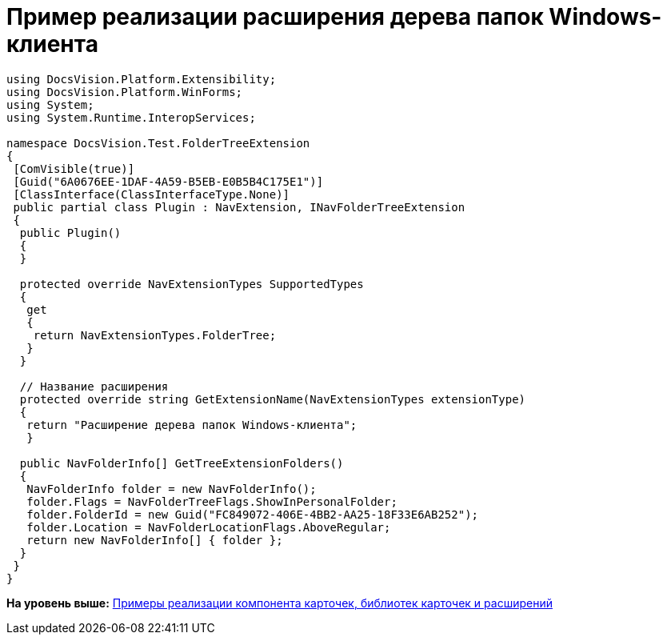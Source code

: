 = Пример реализации расширения дерева папок Windows-клиента

[source,pre,codeblock,language-csharp]
----
using DocsVision.Platform.Extensibility;
using DocsVision.Platform.WinForms;
using System;
using System.Runtime.InteropServices;

namespace DocsVision.Test.FolderTreeExtension
{
 [ComVisible(true)]
 [Guid("6A0676EE-1DAF-4A59-B5EB-E0B5B4C175E1")]
 [ClassInterface(ClassInterfaceType.None)]
 public partial class Plugin : NavExtension, INavFolderTreeExtension
 {
  public Plugin()
  {
  }

  protected override NavExtensionTypes SupportedTypes
  {
   get
   {
    return NavExtensionTypes.FolderTree;
   }
  }

  // Название расширения
  protected override string GetExtensionName(NavExtensionTypes extensionType)
  {
   return "Расширение дерева папок Windows-клиента";
   }

  public NavFolderInfo[] GetTreeExtensionFolders()
  {
   NavFolderInfo folder = new NavFolderInfo();
   folder.Flags = NavFolderTreeFlags.ShowInPersonalFolder;
   folder.FolderId = new Guid("FC849072-406E-4BB2-AA25-18F33E6AB252");
   folder.Location = NavFolderLocationFlags.AboveRegular;
   return new NavFolderInfo[] { folder };
  }
 }
}
----

*На уровень выше:* xref:../pages/samples_container_createcomponents.adoc[Примеры реализации компонента карточек, библиотек карточек и расширений]
